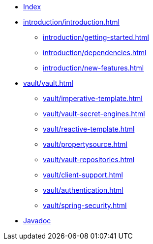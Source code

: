 * xref:index.adoc[Index]
* xref:introduction/introduction.adoc[]
** xref:introduction/getting-started.adoc[]
** xref:introduction/dependencies.adoc[]
** xref:introduction/new-features.adoc[]
* xref:vault/vault.adoc[]
** xref:vault/imperative-template.adoc[]
** xref:vault/vault-secret-engines.adoc[]
** xref:vault/reactive-template.adoc[]
** xref:vault/propertysource.adoc[]
** xref:vault/vault-repositories.adoc[]
** xref:vault/client-support.adoc[]
** xref:vault/authentication.adoc[]
** xref:vault/spring-security.adoc[]


* xref:attachment$api/java/index.html[Javadoc,role=link-external,window=_blank]
